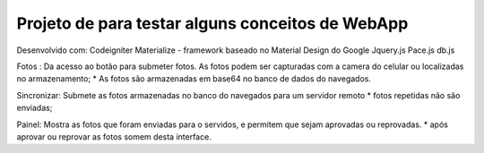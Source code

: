 Projeto de para testar alguns conceitos de WebApp
*********************************************************
Desenvolvido com:
Codeigniter
Materialize  - framework baseado no Material Design do Google
Jquery.js
Pace.js
db.js

Fotos :
Da acesso ao botão para submeter fotos. 
As fotos podem ser capturadas com a camera do celular ou localizadas no  armazenamento;
* As fotos são armazenadas em base64 no banco de dados do navegados.

Sincronizar:
Submete as fotos armazenadas no banco do navegados para um servidor remoto
* fotos repetidas não são enviadas;

Painel:
Mostra as fotos que foram enviadas para o servidos, e permitem que sejam aprovadas ou reprovadas.
* após aprovar ou reprovar as fotos somem desta interface.






